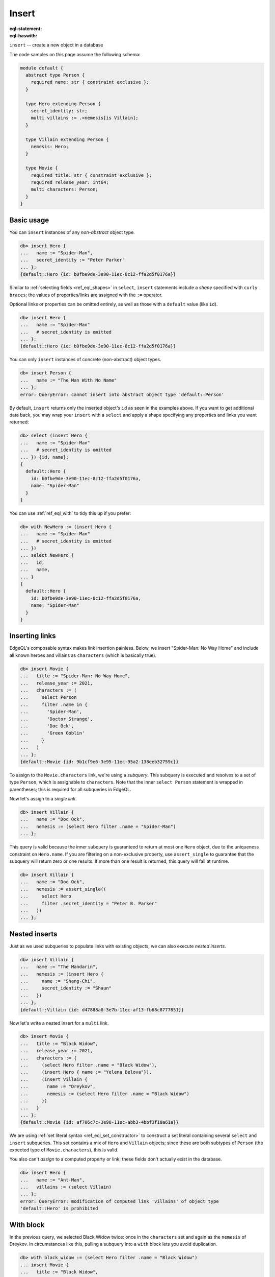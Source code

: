 .. _ref_eql_insert:

Insert
======

:eql-statement:
:eql-haswith:

.. api-index:: insert, :=

``insert`` -- create a new object in a database

The code samples on this page assume the following schema:

.. code-block:: sdl

    module default {
      abstract type Person {
        required name: str { constraint exclusive };
      }

      type Hero extending Person {
        secret_identity: str;
        multi villains := .<nemesis[is Villain];
      }

      type Villain extending Person {
        nemesis: Hero;
      }

      type Movie {
        required title: str { constraint exclusive };
        required release_year: int64;
        multi characters: Person;
      }
    }


.. _ref_eql_insert_basic:

Basic usage
-----------

You can ``insert`` instances of any *non-abstract* object type.

.. code-block:: edgeql-repl

  db> insert Hero {
  ...   name := "Spider-Man",
  ...   secret_identity := "Peter Parker"
  ... };
  {default::Hero {id: b0fbe9de-3e90-11ec-8c12-ffa2d5f0176a}}

Similar to :ref:`selecting fields <ref_eql_shapes>` in ``select``, ``insert``
statements include a *shape* specified with ``curly braces``; the values of
properties/links are assigned with the ``:=`` operator.

Optional links or properties can be omitted entirely, as well as those with a
``default`` value (like ``id``).

.. code-block:: edgeql-repl

  db> insert Hero {
  ...   name := "Spider-Man"
  ...   # secret_identity is omitted
  ... };
  {default::Hero {id: b0fbe9de-3e90-11ec-8c12-ffa2d5f0176a}}

You can only ``insert`` instances of concrete (non-abstract) object types.

.. code-block:: edgeql-repl

  db> insert Person {
  ...   name := "The Man With No Name"
  ... };
  error: QueryError: cannot insert into abstract object type 'default::Person'

By default, ``insert`` returns only the inserted object's ``id`` as seen in the
examples above. If you want to get additional data back, you may wrap your
``insert`` with a ``select`` and apply a shape specifying any properties and
links you want returned:

.. code-block:: edgeql-repl

  db> select (insert Hero {
  ...   name := "Spider-Man"
  ...   # secret_identity is omitted
  ... }) {id, name};
  {
    default::Hero {
      id: b0fbe9de-3e90-11ec-8c12-ffa2d5f0176a,
      name: "Spider-Man"
    }
  }

You can use :ref:`ref_eql_with` to tidy this up if you prefer:

.. code-block:: edgeql-repl

  db> with NewHero := (insert Hero {
  ...   name := "Spider-Man"
  ...   # secret_identity is omitted
  ... })
  ... select NewHero {
  ...   id,
  ...   name,
  ... }
  {
    default::Hero {
      id: b0fbe9de-3e90-11ec-8c12-ffa2d5f0176a,
      name: "Spider-Man"
    }
  }


.. _ref_eql_insert_links:

Inserting links
---------------

EdgeQL's composable syntax makes link insertion painless. Below, we insert
"Spider-Man: No Way Home" and include all known heroes and villains as
``characters`` (which is basically true).

.. code-block:: edgeql-repl

  db> insert Movie {
  ...   title := "Spider-Man: No Way Home",
  ...   release_year := 2021,
  ...   characters := (
  ...     select Person
  ...     filter .name in {
  ...       'Spider-Man',
  ...       'Doctor Strange',
  ...       'Doc Ock',
  ...       'Green Goblin'
  ...     }
  ...   )
  ... };
  {default::Movie {id: 9b1cf9e6-3e95-11ec-95a2-138eeb32759c}}

To assign to the ``Movie.characters`` link, we're using a *subquery*. This
subquery is executed and resolves to a set of type ``Person``, which is
assignable to ``characters``.  Note that the inner ``select Person`` statement
is wrapped in parentheses; this is required for all subqueries in EdgeQL.

Now let's assign to a *single link*.

.. code-block:: edgeql-repl

  db> insert Villain {
  ...   name := "Doc Ock",
  ...   nemesis := (select Hero filter .name = "Spider-Man")
  ... };


This query is valid because the inner subquery is guaranteed to return at most
one ``Hero`` object, due to the uniqueness constraint on ``Hero.name``. If you
are filtering on a non-exclusive property, use ``assert_single`` to guarantee
that the subquery will return zero or one results. If more than one result is
returned, this query will fail at runtime.

.. code-block:: edgeql-repl

  db> insert Villain {
  ...   name := "Doc Ock",
  ...   nemesis := assert_single((
  ...     select Hero
  ...     filter .secret_identity = "Peter B. Parker"
  ...   ))
  ... };


.. _ref_eql_insert_nested:

Nested inserts
--------------

Just as we used subqueries to populate links with existing objects, we can also
execute *nested inserts*.

.. code-block:: edgeql-repl

  db> insert Villain {
  ...   name := "The Mandarin",
  ...   nemesis := (insert Hero {
  ...     name := "Shang-Chi",
  ...     secret_identity := "Shaun"
  ...   })
  ... };
  {default::Villain {id: d47888a0-3e7b-11ec-af13-fb68c8777851}}


Now let's write a nested insert for a ``multi`` link.

.. code-block:: edgeql-repl

  db> insert Movie {
  ...   title := "Black Widow",
  ...   release_year := 2021,
  ...   characters := {
  ...     (select Hero filter .name = "Black Widow"),
  ...     (insert Hero { name := "Yelena Belova"}),
  ...     (insert Villain {
  ...       name := "Dreykov",
  ...       nemesis := (select Hero filter .name = "Black Widow")
  ...     })
  ...   }
  ... };
  {default::Movie {id: af706c7c-3e98-11ec-abb3-4bbf3f18a61a}}

We are using :ref:`set literal syntax <ref_eql_set_constructor>` to construct a
set literal containing several ``select`` and ``insert`` subqueries. This set
contains a mix of ``Hero`` and ``Villain`` objects; since these are both
subtypes of ``Person`` (the expected type of ``Movie.characters``), this is
valid.

You also can't *assign* to a computed property or link; these fields don't
actually exist in the database.

.. code-block:: edgeql-repl

  db> insert Hero {
  ...   name := "Ant-Man",
  ...   villains := (select Villain)
  ... };
  error: QueryError: modification of computed link 'villains' of object type
  'default::Hero' is prohibited

.. _ref_eql_insert_with:

With block
----------

.. api-index:: with

In the previous query, we selected Black Widow twice: once in the
``characters`` set and again as the ``nemesis`` of Dreykov. In circumstances
like this, pulling a subquery into a ``with`` block lets you avoid
duplication.

.. code-block:: edgeql-repl

  db> with black_widow := (select Hero filter .name = "Black Widow")
  ... insert Movie {
  ...   title := "Black Widow",
  ...   release_year := 2021,
  ...   characters := {
  ...     black_widow,
  ...     (insert Hero { name := "Yelena Belova"}),
  ...     (insert Villain {
  ...       name := "Dreykov",
  ...       nemesis := black_widow
  ...     })
  ...   }
  ... };
  {default::Movie {id: af706c7c-3e98-11ec-abb3-4bbf3f18a61a}}


The ``with`` block can contain an arbitrary number of clauses; later clauses
can reference earlier ones.

.. code-block:: edgeql-repl

  db> with
  ...  black_widow := (select Hero filter .name = "Black Widow"),
  ...  yelena := (insert Hero { name := "Yelena Belova"}),
  ...  dreykov := (insert Villain {name := "Dreykov", nemesis := black_widow})
  ... insert Movie {
  ...   title := "Black Widow",
  ...   release_year := 2021,
  ...   characters := { black_widow, yelena, dreykov }
  ... };
  {default::Movie {id: af706c7c-3e98-11ec-abb3-4bbf3f18a61a}}


.. _ref_eql_insert_conflicts:
.. _ref_eql_statements_insert_unless:

Conflicts
---------

.. api-index:: unless conflict on, else

|Gel| provides a general-purpose mechanism for gracefully handling possible
exclusivity constraint violations. Consider a scenario where we are trying to
``insert`` Eternals (the ``Movie``), but we can't remember if it already exists
in the database.

.. code-block:: edgeql-repl

  db> insert Movie {
  ...   title := "Eternals",
  ...   release_year := 2021
  ... }
  ... unless conflict on .title
  ... else (select Movie);
  {default::Movie {id: af706c7c-3e98-11ec-abb3-4bbf3f18a61a}}

This query attempts to ``insert`` Eternals. If it already exists in the
database, it will violate the uniqueness constraint on ``Movie.title``, causing
a *conflict* on the ``title`` field. The ``else`` clause is then executed and
returned instead. In essence, ``unless conflict`` lets us "catch" exclusivity
conflicts and provide a fallback expression.

.. note::

  Note that the ``else`` clause is simply ``select Movie``. There's no need to
  apply additional filters on ``Movie``; in the context of the ``else`` clause,
  ``Movie`` is bound to the conflicting object.

.. note::

    Using ``unless conflict`` on :ref:`multi properties
    <ref_datamodel_props_cardinality>` is only supported in 2.10 and later.

.. _ref_eql_upsert:

Upserts
^^^^^^^

There are no limitations on what the ``else`` clause can contain; it can be any
EdgeQL expression, including an :ref:`update <ref_eql_update>` statement. This
lets you express *upsert* logic in a single EdgeQL query.

.. code-block:: edgeql-repl

  db> with
  ...   title := "Eternals",
  ...   release_year := 2021
  ... insert Movie {
  ...   title := title,
  ...   release_year := release_year
  ... }
  ... unless conflict on .title
  ... else (
  ...   update Movie set { release_year := release_year }
  ... );
  {default::Movie {id: f1bf5ac0-3e9d-11ec-b78d-c7dfb363362c}}

When a conflict occurs during the initial ``insert``, the statement falls back
to the ``update`` statement in the ``else`` clause. This updates the
``release_year`` of the conflicting object.

.. note::

    It can be useful to know the outcome of an upsert. Here's an example
    showing how you can return that:

    .. code-block:: edgeql-repl

      db> with
      ...   title := "Eternals",
      ...   release_year := 2021,
      ...   movie := (
      ...     insert Movie {
      ...       title := title,
      ...       release_year := release_year
      ...     }
      ...     unless conflict on .title
      ...     else (
      ...       update Movie set { release_year := release_year }
      ...     )
      ...   )
      ... select movie {
      ...   is_new := (movie not in Movie)
      ... };
      {default::Movie {is_new: true}}

    This technique exploits the fact that a ``select`` will not return an
    object inserted in the same query. We know that, if the record exists, we
    updated it. If it does not, we inserted it.

    By wrapping your upsert in a ``select`` and putting a shape on it that
    queries for the object and returns whether or not it exists (as ``is_new``,
    in this example), you can easily see whether the object was inserted or
    updated.

    If you want to also return some of the ``Movie`` object's data, drop
    additional property names into the shape alongside ``is_new``. If you're on
    3.0+, you can add ``Movie.*`` to the shape alongside ``is_new`` to get back
    all of the ``Movie`` object's properties. You could even silo the data off,
    keeping it separate from the ``is_new`` computed value like this:

    .. code-block:: edgeql-repl

      db> with
      ...   title := "Eternals",
      ...   release_year := 2021,
      ...   movie := (
      ...     insert Movie {
      ...       title := title,
      ...       release_year := release_year
      ...     }
      ...     unless conflict on .title
      ...     else (
      ...       update Movie set { release_year := release_year }
      ...     )
      ...   )
      ... select {
      ...   data := (select movie {*}),
      ...   is_new := (movie not in Movie)
      ... };
      {
        {
          data: {
            default::Movie {
              id: 6880d0ba-62ca-11ee-9608-635818746433,
              release_year: 2021,
              title: 'Eternals'
            }
          },
          is_new: false
        }
      }


Suppressing failures
^^^^^^^^^^^^^^^^^^^^

.. api-index:: unless conflict

The ``else`` clause is optional; when omitted, the ``insert`` statement will
return an *empty set* if a conflict occurs. This is a common way to prevent
``insert`` queries from failing on constraint violations.

.. code-block:: edgeql-repl

  db> insert Hero { name := "The Wasp" } # initial insert
  ... unless conflict;
  {default::Hero {id: 35b97a92-3e9b-11ec-8e39-6b9695d671ba}}
  db> insert Hero { name := "The Wasp" } # The Wasp now exists
  ... unless conflict;
  {}

.. _ref_eql_insert_bulk:

Bulk inserts
------------

Bulk inserts are performed by passing in a JSON array as a :ref:`query
parameter <ref_eql_params>`, :eql:func:`unpacking <json_array_unpack>` it, and
using a :ref:`for loop <ref_eql_for>` to insert the objects.

.. code-block:: edgeql-repl

  db> with
  ...   raw_data := <json>$data,
  ... for item in json_array_unpack(raw_data) union (
  ...   insert Hero { name := <str>item['name'] }
  ... );
  Parameter <json>$data: [{"name":"Sersi"},{"name":"Ikaris"},{"name":"Thena"}]
  {
    default::Hero {id: 35b97a92-3e9b-11ec-8e39-6b9695d671ba},
    default::Hero {id: 35b97a92-3e9b-11ec-8e39-6b9695d671ba},
    default::Hero {id: 35b97a92-3e9b-11ec-8e39-6b9695d671ba},
    ...
  }


.. _ref_eql_statements_insert:

EdgeQL Syntax
-------------

.. eql:synopsis::

    [ with <with-spec> [ ,  ... ] ]
    insert <expression> [ <insert-shape> ]
    [ unless conflict
        [ on <property-expr> [ else <alternative> ] ]
    ] ;


Overview
^^^^^^^^

When evaluating an ``insert`` statement, *expression* is used solely to
determine the *type* of the inserted object and is not evaluated in any
other way.

If a value for a *required* link is evaluated to an empty set, an error is
raised.

It is possible to insert multiple objects by putting the ``insert``
into a :eql:stmt:`for` statement.

See :ref:`ref_eql_forstatement` for more details.

:eql:synopsis:`with`
    Alias declarations.

    The ``with`` clause allows specifying module aliases as well
    as expression aliases that can be referenced by the :eql:stmt:`update`
    statement.  See :ref:`ref_eql_statements_with` for more information.

:eql:synopsis:`<expression>`
    An arbitrary expression returning a set of objects to be updated.

    .. eql:synopsis::

        insert <expression>
        [ "{" <link> := <insert-value-expr> [, ...]  "}" ]

.. _ref_eql_statements_conflict:

:eql:synopsis:`unless conflict [ on <property-expr> ]`
    :index: unless conflict

    Handler of conflicts.

    This clause allows to handle specific conflicts arising during
    execution of ``insert`` without producing an error.  If the
    conflict arises due to exclusive constraints on the properties
    specified by *property-expr*, then instead of failing with an
    error the ``insert`` statement produces an empty set (or an
    alternative result).

    The exclusive constraint on ``<property-expr>`` cannot be defined on a
    parent type.

    The specified *property-expr* may be either a reference to a property (or
    link) or a tuple of references to properties (or links).

    A caveat, however, is that ``unless conflict`` will not prevent
    conflicts caused between multiple DML operations in the same
    query; inserting two conflicting objects (through use of ``for``
    or simply with two ``insert`` statements) will cause a constraint
    error.

    Example:

    .. code-block:: edgeql

        insert User { email := 'user@example.org' }
        unless conflict on .email

    .. code-block:: edgeql

        insert User { first := 'Jason', last := 'Momoa' }
        unless conflict on (.first, .last)

:eql:synopsis:`else <alternative>`
    Alternative result in case of conflict.

    This clause can only appear after ``unless conflict`` clause. Any
    valid expression can be specified as the *alternative*. When a
    conflict arises, the result of the ``insert`` becomes the
    *alternative* expression (instead of the default ``{}``).

    In order to refer to the conflicting object in the *alternative*
    expression, the name used in the ``insert`` must be used (see
    the :ref:`example <ref_eql_statements_insert_unless>`.)

Output
^^^^^^

The result of an ``insert`` statement used as an *expression* is a
singleton set containing the inserted object.


.. note::

    Statements in EdgeQL represent an atomic interaction with the
    database. From the point of view of a statement all side-effects
    (such as database updates) happen after the statement is executed.
    So as far as each statement is concerned, it is some purely
    functional expression evaluated on some specific input (database
    state).



.. list-table::
  :class: seealso

  * - **See also**
  * - :ref:`Cheatsheets > Inserting data <ref_cheatsheet_insert>`
